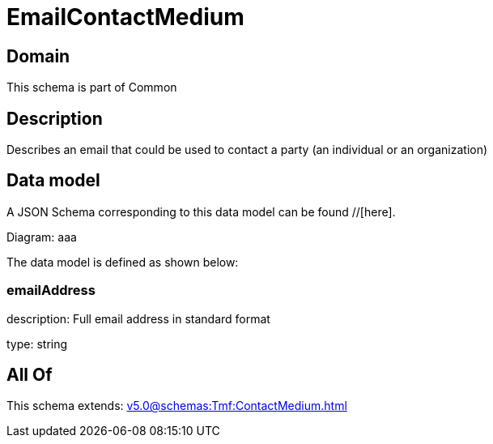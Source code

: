 = EmailContactMedium

[#domain]
== Domain

This schema is part of Common

[#description]
== Description
Describes an email that could be used to contact a party (an individual or an organization)


[#data_model]
== Data model

A JSON Schema corresponding to this data model can be found //[here].

Diagram:
aaa

The data model is defined as shown below:


=== emailAddress
description: Full email address in standard format

type: string


[#all_of]
== All Of

This schema extends: xref:v5.0@schemas:Tmf:ContactMedium.adoc[]
